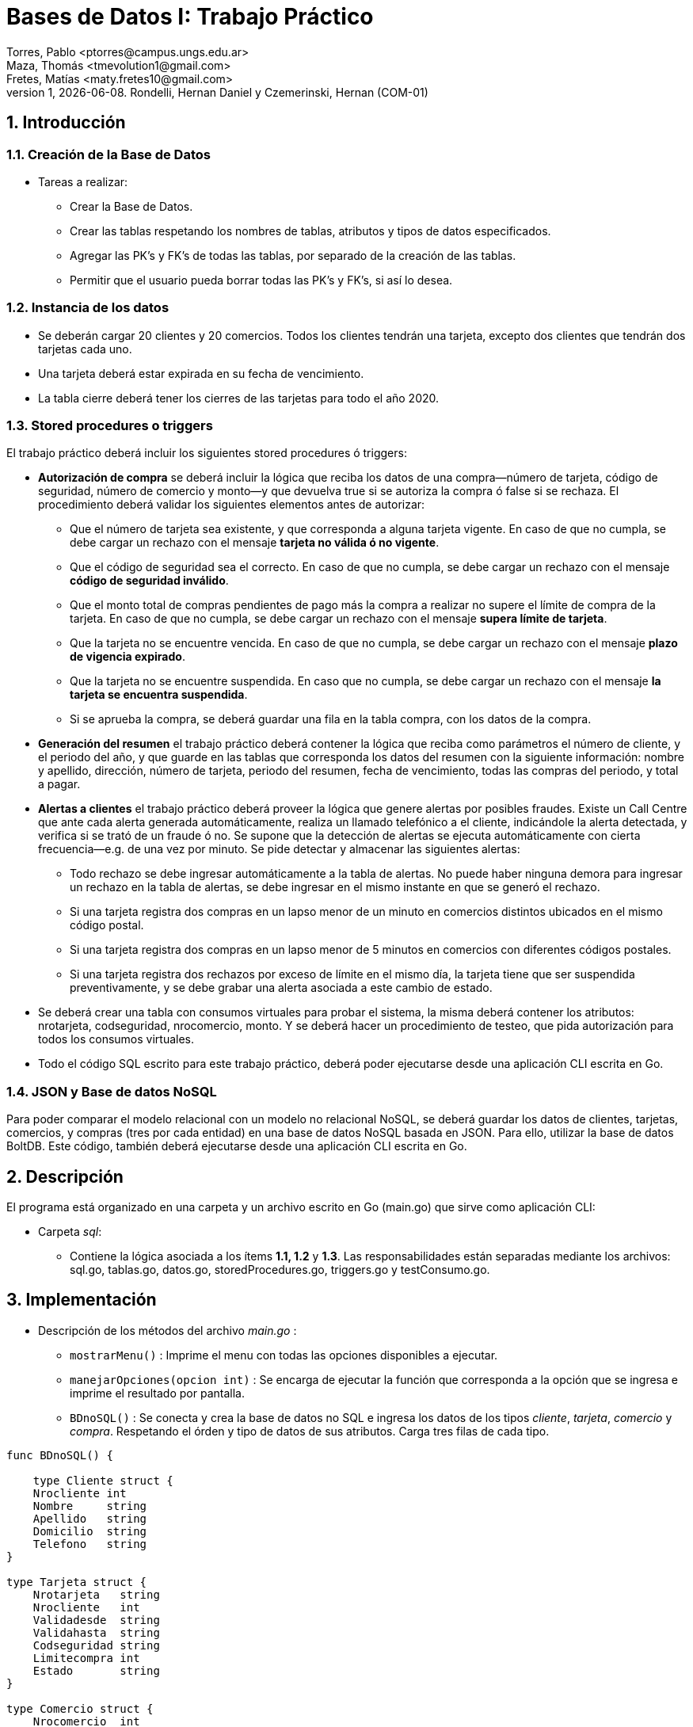 = Bases de Datos I: Trabajo Práctico
Torres, Pablo <ptorres@campus.ungs.edu.ar>; Maza, Thomás <tmevolution1@gmail.com>; Fretes, Matías <maty.fretes10@gmail.com>;
v1, {docdate}. 	Rondelli, Hernan Daniel y Czemerinski, Hernan (COM-01)
:title-page:
:numbered:
:source-highlighter: coderay
:tabsize: 4

== Introducción

=== Creación de la Base de Datos 

- Tareas a realizar:

* Crear la Base de Datos.
* Crear las tablas respetando los nombres de tablas, atributos y tipos de datos especificados.
* Agregar las PK’s y FK’s de todas las tablas, por separado de la creación de las tablas. 
* Permitir que el usuario pueda borrar todas las PK’s y FK’s, si así lo desea.

=== Instancia de los datos

- Se deberán cargar 20 clientes y 20 comercios. Todos los clientes tendrán una tarjeta,
excepto dos clientes que tendrán dos tarjetas cada uno. 
- Una tarjeta deberá estar expirada en su fecha de vencimiento.

- La tabla cierre deberá tener los cierres de las tarjetas para todo el año 2020.

=== Stored procedures o triggers

El trabajo práctico deberá incluir los siguientes stored procedures ó triggers:

- *Autorización de compra* se deberá incluir la lógica que reciba los datos de una
compra—número de tarjeta, código de seguridad, número de comercio y monto—y
que devuelva true si se autoriza la compra ó false si se rechaza. El procedimiento
deberá validar los siguientes elementos antes de autorizar:
* Que el número de tarjeta sea existente, y que corresponda a alguna tarjeta vigente. En caso de que no cumpla, se debe cargar un rechazo con el mensaje *tarjeta no válida ó no vigente*.

* Que el código de seguridad sea el correcto. En caso de que no cumpla, se debe cargar un rechazo con el mensaje *código de seguridad inválido*.

* Que el monto total de compras pendientes de pago más la compra a realizar no supere el límite de compra de la tarjeta. En caso de que no cumpla, se debe cargar
un rechazo con el mensaje *supera límite de tarjeta*.

* Que la tarjeta no se encuentre vencida. En caso de que no cumpla, se debe cargar
un rechazo con el mensaje *plazo de vigencia expirado*.

* Que la tarjeta no se encuentre suspendida. En caso que no cumpla, se debe cargar un rechazo con el mensaje *la tarjeta se encuentra suspendida*.

* Si se aprueba la compra, se deberá guardar una fila en la tabla compra, con los datos
de la compra.

- *Generación del resumen* el trabajo práctico deberá contener la lógica que reciba como parámetros el número de cliente, y el periodo del año, y que guarde en las
tablas que corresponda los datos del resumen con la siguiente información: nombre y apellido, dirección, número de tarjeta, periodo del resumen, fecha de vencimiento, todas las compras del periodo, y total a pagar.

- *Alertas a clientes* el trabajo práctico deberá proveer la lógica que genere alertas por posibles fraudes. Existe un Call Centre que ante cada alerta generada automáticamente, realiza un llamado telefónico a el cliente, indicándole la alerta detectada, y verifica si se trató de un fraude ó no. Se supone que la detección de alertas se ejecuta automáticamente con cierta frecuencia—e.g. de una vez por minuto. Se pide detectar y almacenar las siguientes alertas:

* Todo rechazo se debe ingresar automáticamente a la tabla de alertas. No puede haber ninguna demora para ingresar un rechazo en la tabla de alertas, se debe ingresar en el mismo instante en que se generó el rechazo.

* Si una tarjeta registra dos compras en un lapso menor de un minuto en comercios distintos ubicados en el mismo código postal.

* Si una tarjeta registra dos compras en un lapso menor de 5 minutos en comercios con diferentes códigos postales.

* Si una tarjeta registra dos rechazos por exceso de límite en el mismo día, la tarjeta
tiene que ser suspendida preventivamente, y se debe grabar una alerta asociada a este cambio de estado.

- Se deberá crear una tabla con consumos virtuales para probar el sistema, la misma deberá contener los atributos: nrotarjeta, codseguridad, nrocomercio, monto. Y se deberá hacer un procedimiento de testeo, que pida autorización para todos los consumos virtuales.

- Todo el código SQL escrito para este trabajo práctico, deberá poder ejecutarse
desde una aplicación CLI escrita en Go.

=== JSON y Base de datos NoSQL

Para poder comparar el modelo relacional con un modelo no relacional NoSQL, se deberá guardar los datos de clientes, tarjetas, comercios, y compras (tres por cada entidad) en una base de datos NoSQL basada en JSON. Para ello, utilizar la base de datos BoltDB. Este código, también deberá ejecutarse desde una aplicación CLI escrita en Go.

== Descripción
El programa está organizado en una carpeta y un archivo escrito en Go (main.go) que sirve como aplicación CLI:

- Carpeta _sql_:
* Contiene la lógica asociada a los ítems *1.1, 1.2* y *1.3*. Las responsabilidades están separadas mediante los archivos: sql.go, tablas.go, datos.go, storedProcedures.go, triggers.go y testConsumo.go.

== Implementación

- Descripción de los métodos del archivo _main.go_ :

* `mostrarMenu()` : Imprime el menu con todas las opciones disponibles a ejecutar.
* `manejarOpciones(opcion int)` : Se encarga de ejecutar la función que corresponda a la opción que se ingresa e imprime el resultado por pantalla. 
* `BDnoSQL()` : Se conecta y crea la base de datos no SQL e ingresa los datos de los tipos _cliente_, _tarjeta_, _comercio_ y _compra_. Respetando el órden y tipo de datos de sus atributos. Carga tres filas de cada tipo.

[source, go]
----
func BDnoSQL() {

	type Cliente struct {
	Nrocliente int
	Nombre     string
	Apellido   string
	Domicilio  string
	Telefono   string
}

type Tarjeta struct {
	Nrotarjeta   string
	Nrocliente   int
	Validadesde  string
	Validahasta  string
	Codseguridad string
	Limitecompra int
	Estado       string
}

type Comercio struct {
	Nrocomercio  int
	Nombre       string
	Domicilio    string
	Codigopostal string
	Telefono     string
}

type Compra struct {
	Nrooperacion int
	Nrotarjeta   string
	Nrocomercio  int
	Fecha        string
	Monto        int
	Pagado       bool
}

	db, err := bolt.Open("testBolt.db", 0600, nil)
	if err != nil {
		log.Fatal(err)
	}
	defer db.Close()

	cliente1 := Cliente{33348679, "Sofía", "Godoy", "Av. Senador Morón 1221", "115598342"}
	cliente2 := Cliente{44349773, "Abril", "Hernández", "Av. Sourdeaux 1700", "115598342"}
	cliente3 := Cliente{14348789, "Ricardo", "Llanos", "Corrientes 183", "119034572"}

	comercio1 := Comercio{564, "FOX", "Av Pres. Juan Domingo Perón 907", "1663", "46676777"}
	comercio2 := Comercio{523, "47 street", "Paunero 1575", "1663", "47597581"}
	comercio3 := Comercio{553, "Disco", "Av. Senador Morón 960", "1661", "08107778888"}

	tarjeta1 := Tarjeta{"4000001234567899", 11348773, "201508", "202008", "733", 50000, "vigente"}
	tarjeta2 := Tarjeta{"4037001554363655", 12349972, "201507", "202007", "332", 55000, "vigente"}
	tarjeta3 := Tarjeta{"4000001355435322", 22648991, "201507", "202007", "201", 60000, "vigente"}

	compra1 := Compra{1, "4000001234567899", 501, "2020-04-25 00:00:00", 1500.00, true}
	compra2 := Compra{2, "4000001234567899", 513, "2020-04-27 00:00:00", 4500.00, true}
	compra3 := Compra{3, "4000001234567899", 523, "2020-04-30 00:00:00", 850.00, true}

	dataCliente1, err := json.Marshal(cliente1)
	if err != nil {
		log.Fatal(err)
	}
	CreateUpdate(db, "cliente", []byte(strconv.Itoa(cliente1.Nrocliente)), dataCliente1)
	//resultadoCliente1, err := ReadUnique(db, "cliente", []byte(strconv.Itoa(cliente1.Nrocliente)))
	//fmt.Printf("%s\n", resultadoCliente1)

	dataCliente2, err := json.Marshal(cliente2)
	if err != nil {
		log.Fatal(err)
	}
	CreateUpdate(db, "cliente", []byte(strconv.Itoa(cliente2.Nrocliente)), dataCliente2)
	//resultadoCliente2, err := ReadUnique(db, "cliente", []byte(strconv.Itoa(cliente2.Nrocliente)))
	//fmt.Printf("%s\n", resultadoCliente2)

	dataCliente3, err := json.Marshal(cliente3)
	if err != nil {
		log.Fatal(err)
	}
	CreateUpdate(db, "cliente", []byte(strconv.Itoa(cliente3.Nrocliente)), dataCliente3)
	//resultadoCliente3, err := ReadUnique(db, "cliente", []byte(strconv.Itoa(cliente3.Nrocliente)))
	//fmt.Printf("%s\n", resultadoCliente3)

	dataComercio1, err := json.Marshal(comercio1)
	if err != nil {
		log.Fatal(err)
	}
	CreateUpdate(db, "comercio", []byte(strconv.Itoa(comercio1.Nrocomercio)), dataComercio1)
	//resultadoComercio1, err := ReadUnique(db, "comercio", []byte(strconv.Itoa(comercio1.Nrocomercio)))
	//fmt.Printf("%s\n", resultadoComercio1)

	dataComercio2, err := json.Marshal(comercio2)
	if err != nil {
		log.Fatal(err)
	}
	CreateUpdate(db, "comercio", []byte(strconv.Itoa(comercio2.Nrocomercio)), dataComercio2)
	//resultadoComercio2, err := ReadUnique(db, "comercio", []byte(strconv.Itoa(comercio2.Nrocomercio)))
	//fmt.Printf("%s\n", resultadoComercio2)

	dataComercio3, err := json.Marshal(comercio3)
	if err != nil {
		log.Fatal(err)
	}
	CreateUpdate(db, "comercio", []byte(strconv.Itoa(comercio3.Nrocomercio)), dataComercio3)
	//resultadoComercio3, err := ReadUnique(db, "comercio", []byte(strconv.Itoa(comercio3.Nrocomercio)))
	//fmt.Printf("%s\n", resultadoComercio3)

	dataTarjeta1, err := json.Marshal(tarjeta1)
	if err != nil {
		log.Fatal(err)
	}
	CreateUpdate(db, "tarjeta", []byte(tarjeta1.Nrotarjeta), dataTarjeta1)
	// resultadoTarjeta1, err := ReadUnique(db, "tarjeta", []byte(tarjeta1.Nrotarjeta))
	//fmt.Printf("%s\n", resultadoTarjeta1)

	dataTarjeta2, err := json.Marshal(tarjeta2)
	if err != nil {
		log.Fatal(err)
	}
	CreateUpdate(db, "tarjeta", []byte(tarjeta2.Nrotarjeta), dataTarjeta2)
	//  resultadoTarjeta2, err := ReadUnique(db, "tarjeta", []byte(tarjeta2.Nrotarjeta))
	// fmt.Printf("%s\n", resultadoTarjeta2)

	dataTarjeta3, err := json.Marshal(tarjeta3)
	if err != nil {
		log.Fatal(err)
	}
	CreateUpdate(db, "tarjeta", []byte(tarjeta3.Nrotarjeta), dataTarjeta3)
	// resultadoTarjeta3, err := ReadUnique(db, "tarjeta", []byte(tarjeta3.Nrotarjeta))
	//fmt.Printf("%s\n", resultadoTarjeta3)

	dataCompra1, err := json.Marshal(compra1)
	if err != nil {
		log.Fatal(err)
	}
	CreateUpdate(db, "compra", []byte(strconv.Itoa(compra1.Nrooperacion)), dataCompra1)
	// resultadoCompra1, err := ReadUnique(db, "compra", []byte(strconv.Itoa(compra1.Nrooperacion)))
	// fmt.Printf("%s\n", resultadoCompra1)

	dataCompra2, err := json.Marshal(compra2)
	if err != nil {
		log.Fatal(err)
	}
	CreateUpdate(db, "compra", []byte(strconv.Itoa(compra2.Nrooperacion)), dataCompra2)
	//   resultadoCompra2, err := ReadUnique(db, "compra", []byte(strconv.Itoa(compra2.Nrooperacion)))
	//fmt.Printf("%s\n", resultadoCompra2)

	dataCompra3, err := json.Marshal(compra3)
	if err != nil {
		log.Fatal(err)
	}
	CreateUpdate(db, "compra", []byte(strconv.Itoa(compra3.Nrooperacion)), dataCompra3)
	//  resultadoCompra3, err := ReadUnique(db, "compra", []byte(strconv.Itoa(compra3.Nrooperacion)))
	// fmt.Printf("%s\n", resultadoCompra3)
}
----

* `CreateUpdate(db, bucketName, key, value)` : Abre una transacción de escritura, crea el bucket si no existe con el nombre indicado. Escribe los datos key, value especificados en el bucket y luego cierra la transacción.   

[source, go]
----
func CreateUpdate(db *bolt.DB, bucketName string, key []byte, value []byte) error {

	tx, err := db.Begin(true)
	if err != nil {
		return err
	}
	defer tx.Rollback()

	b, _ := tx.CreateBucketIfNotExists([]byte(bucketName))

	err = b.Put(key, value)
	if err != nil {
		return err
	}

	if err := tx.Commit(); err != nil {
		return err
	}

	return nil
}
----

* `ReadUnique(db, bucketName, key)` : Abre una transacción de lectura con el nombre del bucket pasado como parámetro, y obtiene los datos asociados a la clave especificada.

[source, go]
----
func ReadUnique(db *bolt.DB, bucketName string, key []byte) ([]byte, error) {

	var buf []byte

	err := db.View(func(tx *bolt.Tx) error {
		b := tx.Bucket([]byte(bucketName))
		buf = b.Get(key)
		return nil
	})

	return buf, err
}
----

- Descripción de las funciones del archivo _sql.go_ :
* `DbConnection()` : Conexión a la base de datos. 
* `CrearDB()` : Creación la base de datos tarjeta. Invoca a la función `crearDB()`.
* `BorrarBD()` : Borra la base de datos tarjeta. Invoca a la función `BorrarDB()`.
* `CrearTablas()` : Crea las tablas invocando a la función `crearTablas()`.
* `BorrarTablas()` : Borra las tablas invocando a la función `borrarTablas()`.
* `CrearPKsyFKs()` : Invoca a las funciones `crearPKs()` y `crearFKs()` para la creación de las PK's y las FK's.
* `BorrarPKsyFKs()` : Invoca a las funciones `borrarFKs()` y _borrarPKs()` para eliminar las FK's y las PK's.
* `CargarDatos()` : Invoca a la función `cargarDatos()` y a la función `InsertarCierres()`.
* `BorrarDatos()` : Invoca a la función `borrarDatos()`.
* `ProbarConsumo()` : Invoca a las funciones `autorizacionCompra()`, `crearTriggers()`, `generarConsumos()` y `testFunciones()`.
* `ProbarResumen()` :  Invoca a las funciones `generarResumen()` y `testGenResumen()`.

- Descripción de las funciones del archivo _tablas.go_ :
* `crearTablas()` : Creación de todas las tablas.
* `borrarTablas()` : Borra todas las tablas.
* `crearPKs()` : Creación de las PK's de cada tabla. 
* `crearFKs()` : Creación de las FK's de cada tabla.
* `eliminarPKs()` : Elimina las PK's de cada tabla.
* `eliminarFKs()` : Elimina las FK's de cada tabla.

- Descripción de las funciones del archivo _datos.go_ :
* `cargarDatos()` : Carga la cantidad de datos requerida en las tablas: _cliente_ , _comercio_ y _tarjeta_. Genera los cierres para el año 2020, invocando a `InsertarCierres()`.
* `borrarDatos()` : Borra todos los datos almacenados en las diferentes tablas.
* `InsertarCierres()` : Ejecuta la función `insertarCierres()` que crea la _stored procedure_ `insertCierres()` que genera todos los cierres del año 2020. Luego, realiza una consulta a esa _Stored Procedure_. 

- Descripción de las funciones del archivo
_storedProcedures.go_ :

* `insertarCierres()` : Crea el _stored procedure_ encargado de generar los cierres del año 2020. Recorre las 10 posibles terminaciones de tarjetas, los 12 meses del año y crea los cierres.

[source, go]
----
//generate_series() genera series según el argumento pasado. Para cada ciclo del for genera valores distintos.
func insertarCierres() {
	_, err = db.Query(`
	CREATE OR REPLACE FUNCTION insertcierres() RETURNS void AS $$
	BEGIN
		FOR i in 0..9 LOOP
			INSERT INTO cierre VALUES(2020,generate_series(1,12),i,
			generate_series('2020/01/01'::date,'2020/12/31','1 month'),
			generate_series('2020/01/28'::date,'2020/12/31','1 month'),
			generate_series('2020/01/28'::date,'2020/12/31','1 month')
			);
		END LOOP;
		
	END
	$$ LANGUAGE PLPGSQL;`)
	if err != nil {
		log.Fatal(err)
	}
}
----

* `autorizacionCompra()` : Contiene la lógica asociada a la autorización de una compra. Invoca a los _stored procedures_ `cargar_rechazo(numtarjeta, numcomercio, montocompra, mensaje)`, y `autorizacion_compra(numtarjeta, codseg, numcomercio, montocompra)`.

* `autorizacion_compra(numtarjeta, codseg, numcomercio, montocompra)` : Crea un _stored procedure_ que toma como parámetros el número de una tarjeta, su código de seguridad, el número de un comercio, y el monto de la compra. Devuelve _true_ si la compra fue autorizada y _false_ si fue rechazada.

* `cargar_rechazo(numtarjeta, numcomercio, montocompra, mensaje)` : Crea un _stored procedure_ que toma como parámetros el número de una tarjeta, el número de un comercio, el monto de la compra y un mensaje. Inserta en la tabla _rechazo_ los valores antes mencionados.

[source, go]
----
func autorizacionCompra() {
	_, err = db.Query(`
		CREATE OR REPLACE FUNCTION cargar_rechazo(numtarjeta char(16), numcomercio int, montocompra decimal(7,2), mensaje text) RETURNS void AS $$
		BEGIN
			INSERT INTO rechazo VALUES(nextval('seq_nrorechazo'), numtarjeta, numcomercio, CURRENT_TIMESTAMP, montocompra, mensaje);
			
		END
		$$ LANGUAGE PLPGSQL;`)

	if err != nil {
		log.Fatal(err)
	}

	_, err = db.Query(`
		CREATE OR REPLACE FUNCTION chequear_cantidad_rechazos(numtarjeta char(16)) RETURNS void AS $$
		DECLARE
			cantidad_rechazos int;
		
		BEGIN
			SELECT COUNT(numtarjeta) INTO cantidad_rechazos FROM rechazo WHERE nrotarjeta = numtarjeta AND motivo ='supera limite de tarjeta' AND DATE_PART('day', fecha) = DATE_PART('day', CURRENT_TIMESTAMP);
				
			IF cantidad_rechazos > 1 THEN
				UPDATE tarjeta SET estado = 'suspendida' where nrotarjeta = numtarjeta;   
				INSERT INTO alerta VALUES(nextval('seq_nroalerta'), numtarjeta, CURRENT_TIMESTAMP, null, 32, 'suspencion preventiva'); 
			
			END IF;
			
		END
		$$ LANGUAGE PLPGSQL;`)

	if err != nil {
		log.Fatal(err)
	}

	_, err = db.Query(`
	CREATE OR REPLACE FUNCTION autorizacion_compra(numtarjeta char(16), codseg char(4), numcomercio int, montocompra decimal(7,2)) RETURNS boolean AS $$
	DECLARE
		tarj record;
		monto_compras_pendientes int;
		monto_total int;
		ano_actual char(6);
		mes_actual char(6);
		fecha_actual char(6);
	
	BEGIN
		
		------------------
		--    Caso 1    --
		
		--Numero tarjeta inexistente--
		SELECT * INTO tarj FROM tarjeta WHERE nrotarjeta = numtarjeta;
		
		IF not found THEN
			PERFORM cargar_rechazo(CAST(numtarjeta AS char(16)), CAST(numcomercio AS int), CAST(montocompra AS decimal(7,2)), 'tarjeta no valida o no vigente');
			return false;
		END IF;
		
		--Tarjeta no esta vigente--
		
		IF tarj.estado != 'vigente' AND tarj.estado != 'suspendida' THEN
			PERFORM cargar_rechazo(CAST(numtarjeta AS char(16)), CAST(numcomercio AS int), CAST(montocompra AS decimal(7,2)), 'tarjeta no valida o no vigente');
			return false;
		END IF;
		
		--              --
		------------------

		------------------
		--    Caso 5    --
		
		--Tarjeta suspendida--
		
		IF tarj.estado = 'suspendida' THEN
			PERFORM cargar_rechazo(CAST(numtarjeta AS char(16)), CAST(numcomercio AS int), CAST(montocompra AS decimal(7,2)), 'la tarjeta se encuentra suspendida');
			return false;
		END IF;	
		
		--              --
		------------------
		
		------------------
		--    Caso 2    --
		
		-- Codigo de seguridad incorrecto --
		
		IF tarj.codseguridad != codseg THEN
			PERFORM cargar_rechazo(CAST(numtarjeta AS char(16)), CAST(numcomercio AS int), CAST(montocompra AS decimal(7,2)), 'codigo de seguridad invalido');
			return false;
		END IF;
		
		--              --
		------------------

		------------------
		--    Caso 3    --
		
		------------------
		--    Caso 4    --
		
		-- Tarjeta vencida --
		
		SELECT DATE_PART('year', (SELECT CURRENT_DATE)) INTO ano_actual; 
		SELECT DATE_PART('month', (SELECT CURRENT_DATE)) INTO mes_actual;
		fecha_actual := ano_actual || mes_actual;
		
		IF tarj.validahasta < fecha_actual THEN
			PERFORM cargar_rechazo(CAST(numtarjeta AS char(16)), CAST(numcomercio AS int), CAST(montocompra AS decimal(7,2)), 'plazo de vigencia expirado');
			return false;
		END IF;
		
		--              --
		------------------

		-- Limite de compra superado --
		
		SELECT SUM(monto) INTO monto_compras_pendientes FROM compra WHERE tarj.nrotarjeta = numtarjeta AND pagado = false;
		monto_total := monto_compras_pendientes + montocompra;
		
		IF tarj.limitecompra < monto_total THEN
			PERFORM cargar_rechazo(CAST(numtarjeta AS char(16)), CAST(numcomercio AS int), CAST(montocompra AS decimal(7,2)), 'supera limite de tarjeta');
			PERFORM chequear_cantidad_rechazos(CAST(numtarjeta AS char(16)));
			return false;
		END IF;

		--              --
		------------------
			
		------------------
		--Compra exitosa--
		
		INSERT INTO compra VALUES(nextval('seq_nrocompra'), numtarjeta, numcomercio, CURRENT_TIMESTAMP, montocompra, false);
		
		--              --
		------------------
		return true;
	END
	$$ LANGUAGE PLPGSQL;`)

	if err != nil {
		log.Fatal(err)
	}
}
----

* `crearTriggers()` : Invoca a las funciones `cargar_alerta()` y `triggerstiempo()`.

* `cargar_alerta()` : Crea el _stored procedure_ `cargar_alerta()` que agrega una alerta con los valores insertados en la tabla rechazo. Con el codalerta correspondiente.

[source, go]
----
func cargar_alerta() {
	_, err = db.Query(`
		CREATE OR REPLACE FUNCTION cargar_alerta() RETURNS trigger AS $$
		DECLARE
			cantidad_rechazos int;		
		BEGIN

			INSERT INTO alerta VALUES(nextval('seq_nroalerta'), new.nrotarjeta, new.fecha, new.nrorechazo, 0, new.motivo);
			
			SELECT COUNT(new.nrotarjeta) INTO cantidad_rechazos FROM rechazo WHERE nrotarjeta = new.nrotarjeta AND motivo ='supera limite de tarjeta' AND DATE_PART('day', fecha) = DATE_PART('day', CURRENT_TIMESTAMP);
				
			IF cantidad_rechazos > 1 THEN
				UPDATE tarjeta SET estado = 'suspendida' where nrotarjeta = new.nrotarjeta;   
				INSERT INTO alerta VALUES(nextval('seq_nroalerta'), new.nrotarjeta, CURRENT_TIMESTAMP, null, 32, 'suspencion preventiva'); 	
			END IF;			
			
		return new;			
		END
		$$ LANGUAGE PLPGSQL;`)

	if err != nil {
		log.Fatal(err)
	}

	trgCargarAlerta()
}
----

* `triggerstiempos()` :  Crea el _stored procedure_ `compras_tiempo()`. Esta función chequea que la diferencia de tiempo entre las compras de una misma tarjeta. En caso de detectar dos compras en comercios con el mismo código postal y con tiempo menor a un minuto, se inserta una alerta con codalerta 1 y el mensaje _'Compra en menos de 1 minuto en una misma zona'_. En caso de detectar dos compras con lapso menor a 5 minutos con diferentes códigos postales se inserta una nueva alerta con codalerta 5 y el mensaje _'Compra en menos de 5 minutos en diferentes zonas'_.

[source, go]
----
func triggerstiempo() {
	_, err = db.Query(`
		CREATE OR REPLACE FUNCTION compras_tiempo() RETURNS trigger AS $$
		DECLARE
			ultima_compra record;
			diferencia_tiempo decimal;
			cod_postal_anterior int;
			cod_postal_actual int;
			
		BEGIN
			SELECT * INTO ultima_compra FROM compra WHERE nrotarjeta = new.nrotarjeta ORDER BY nrooperacion DESC LIMIT 1;
			
			IF not found THEN
				return new;
			END IF;
						
			SELECT INTO diferencia_tiempo EXTRACT(EPOCH FROM (new.fecha - ultima_compra.fecha)) / 60;
			SELECT codigopostal INTO cod_postal_anterior FROM comercio WHERE nrocomercio = ultima_compra.nrocomercio;
			SELECT codigopostal INTO cod_postal_actual FROM comercio WHERE nrocomercio = new.nrocomercio;
			
			--Alerta por compras en menos de 1 minuto comercios con el mismo codigo postal
			
			IF diferencia_tiempo < 1 and ultima_compra.nrocomercio != new.nrocomercio and cod_postal_anterior = cod_postal_actual THEN
				INSERT INTO alerta VALUES(nextval('seq_nroalerta'), new.nrotarjeta, CURRENT_TIMESTAMP, null, 1, 'compra en menos de 1 minuto en una misma zona');
				return new;
			END IF;

			--Alerta por compras en menos de 5 minutos en comercios con diferentes codigos postales
			
			IF diferencia_tiempo < 5 and ultima_compra.nrocomercio != new.nrocomercio and cod_postal_anterior != cod_postal_actual THEN
				INSERT INTO alerta VALUES(nextval('seq_nroalerta'),new.nrotarjeta, CURRENT_TIMESTAMP, null, 5, 'compra en menos de 5 minutos en diferentes zonas');
				return new;
			END IF;
			
			
		return new;			
		END
		$$ LANGUAGE PLPGSQL;`)

	if err != nil {
		log.Fatal(err)
	}

	trgTiempoCompras()
}
----

*  `generarresumen(numCliente, mesIN)` : Crea un stored procedure que toma como parámetros el número que tiene asociado el cliente y el número de mes asociado al período que se quiera generar en el resumen. Inserta en la tabla cabecera el número de resumen, luego nombre, apellido, domicilio y número de tarjeta del cliente, se ingresan los cierres correspondiente a la terminación del numero de tarjeta y el mes pasado por parámetro. Y por último, el monto final que tiene que pagar el cliente en dicho período. Por otra parte, se inserta en la tabla detalle las compras (junto a sus fechas, montos y comercios) realizadas entre las fechas de 'desde' y 'hasta' de la tabla cabecera.

[source, go]
----
func generarResumen() {
	_, err = db.Query(`
	CREATE OR REPLACE FUNCTION generarresumen(numCliente int, mesIN int, anioIN int) RETURNS void AS $$

	DECLARE
		clienteDEC record;
		tarjetaDEC record;
		contResumen int;
		nomComercioDEC record;
		compraDEC record;
		contLinea int;
		montofinal decimal(8,2);
		cierreTarjetaDEC record;
		
		
	BEGIN
			contLinea := 1;
			montofinal := 0;
	
			SELECT * INTO clienteDEC FROM cliente WHERE nrocliente = numCLiente;
			
			FOR tarjetaDEC IN SELECT * FROM tarjeta WHERE nrocliente = numCLiente LOOP
			
				SELECT * INTO cierreTarjetaDEC FROM cierre WHERE mes = mesIN and año = anioIN and terminacion = substring(tarjetaDEC.nrotarjeta,16)::int;
				
				contResumen := 0;
				contResumen := contResumen + count(*) from cabecera;
					
				INSERT INTO cabecera VALUES (contResumen + 1, 
											clienteDEC.nombre,
											clienteDEC.apellido,
											clienteDEC.domicilio,
											tarjetaDEC.nrotarjeta,
											cierreTarjetaDEC.fechainicio, 
											cierreTarjetaDEC.fechacierre, 
											cierreTarjetaDEC.fechavto,
											montofinal
											);														
				
										
				FOR compraDEC IN SELECT * FROM compra WHERE nrotarjeta = tarjetaDEC.nrotarjeta AND pagado = false AND fecha::date >=  cierreTarjetaDEC.fechainicio AND fecha::date <= cierreTarjetaDEC.fechacierre
				LOOP	 
					SELECT * INTO nomComercioDEC FROM comercio WHERE nrocomercio = compraDEC.nrocomercio;
					INSERT INTO detalle VALUES (contResumen + 1, 
												contLinea,
												compraDEC.fecha,			
												nomComercioDEC.nombre, 
												compraDEC.monto
												);	
					contLinea := contLinea + 1;	
					montofinal := montofinal + compraDEC.monto;	
					UPDATE compra SET pagado = true WHERE nrooperacion = compraDEC.nrooperacion;						
				END LOOP;	
				
				UPDATE cabecera SET total = montofinal WHERE nrotarjeta = tarjetaDEC.nrotarjeta	AND desde =	cierreTarjetaDEC.fechainicio AND hasta = cierreTarjetaDEC.fechacierre;										
			
			END LOOP;				
			
	END
$$ LANGUAGE PLPGSQL;`)

	if err != nil {
		log.Fatal(err)
	}

}
----

- Descripción de los métodos del archivo _triggers.go_ :
* `trgCargarAlerta()` : Crea el _trigger cargaralerta_trg_ que luego de cada _insert_ en la tabla _rechazo_, ejecuta el _stored procedure_ `cargar_alerta()`. Esto es para que se agreguen todas las alertas de rechazo, con el código de alerta correspondiente.

[source, go]
----
func trgCargarAlerta() {
	_, err = db.Query(
		`	DROP TRIGGER IF EXISTS cargaralerta_trg ON rechazo;
		
			CREATE trigger cargaralerta_trg
			AFTER INSERT ON rechazo
			FOR EACH ROW
			EXECUTE PROCEDURE cargar_alerta();`)
	if err != nil {
		log.Fatal(err)
	}
}
----

* `trgTiempoCompras()` : Crea el _trigger tiempo_compras_trg_ que antes de cada _insert_ en la tabla _compra_, ejecuta el _stored procedure_ `compras_tiempo()` para comprobar si se ha generado una alerta de código 1 o 5. 

[source, go]
----
func trgTiempoCompras() {
	_, err = db.Query(
		`	DROP TRIGGER IF EXISTS tiempo_compras_trg ON compra;
		
			CREATE trigger tiempo_compras_trg
			BEFORE INSERT ON compra
			FOR EACH ROW
			EXECUTE PROCEDURE compras_tiempo();`)
	if err != nil {
		log.Fatal(err)
	}
}
----

- Descripción de los métodos del archivo _testConsumo.go_ :

* `generarConsumos()` : Inserta los datos de los distintos consumos en la tabla _consumo_.

* `testFunciones()` : Invoca a las funciones `consumir()`, `testCompra()`, `testAutorizaciones()`, `testAlertas()` y `testAll()`.

* `consumir()` : Genera los consumos virtuales tomando los datos de la tabla _consumo_.

* `testAll()` : Crea el _stored procedure_ `test_all()` que retorna true si todos los tests fueron ejecutados exitosamente.

* `testCompra()` : Crea el _stored procedure_ `test_compras()` que retorna true si las compras generadas por los consumos virtuales fueron exitosas.

* `testAutorizaciones()` : Crea el _stored procedure_ `test_autorizaciones()` que retorna true si los rechazos correspondientes a los consumos virtuales se generaron de la manera esperada.

* `testAlertas()` : Crea el _stored procedure_ `test_alertas()` que retorna true si las alertas correspondientes a los consumos virtuales fueron generadas como se esperaba.

- Descripción de los métodos del archivo _testResumen.go_ :

* `testGenResumen()` : Invoca al _stored procedure_ `generarresumen()` pasandole como parámetros el número del cliente y el período que se espera en el resumen. Genera los resumenes a partir de lo que se encuentre en la tabla compras.

* `testResultCabecera()` : Crea el _stored procedure_ `testCabecera()` que retorna true si el completado de la tabla cabecera era como se esperaba.  

* `testResultDetalle()` : Crea el _stored procedure_ `testDetalle()` que retorna true si el completado de la tabla detalle era como se esperaba dependiendo de las fechas y si el cliente pago o no el producto.

== Conclusiones

Durante la resolución del trabajo se nos fueron presentando diferentes dificultades a la hora de generar las soluciones en código. Estas fueron solucionadas consultando repetidas veces a la documentacion oficial de postgresql.

Como conclusión final, podemos decir que a pesar de los problemas surgidos durante el desarrollo del trabajo práctico pudimos, con esfuerzo y dedicación, lograr cumplir con todos los puntos planteados. 

Se pueden observar algunas diferencias entre las bases de datos SQL y noSQL. En primer lugar, SQL permite combinar de forma eficiente diferentes tablas para extraer información relacionada, mientras que NoSQL no lo permite o muy limitadamente. En segundo lugar, NoSQL permite distribuir grandes cantidades de información, mientras que SQL facilita distribuir bases de datos relacionales. Por último, SQL permite gestionar los datos junto con las relaciones existentes entre ellos, en NoSQL no existe este tipo de utilidades.